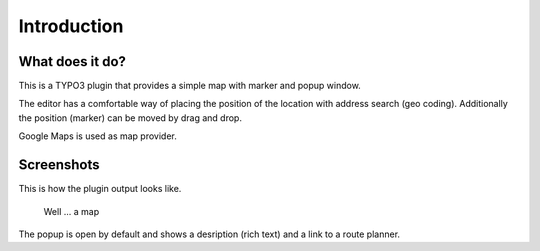 ﻿.. include:: ../Includes.txt


Introduction
============

What does it do?
----------------

This is a TYPO3 plugin that provides a simple map with marker and popup window.

The editor has a comfortable way of placing the position of the location with address search (geo coding). Additionally
the position (marker) can be moved by drag and drop.

Google Maps is used as map provider.


Screenshots
-----------

This is how the plugin output looks like.


.. figure:: ../Images/screenshot-fe.png

    Well ... a map


The popup is open by default and shows a desription (rich text) and a link to
a route planner.